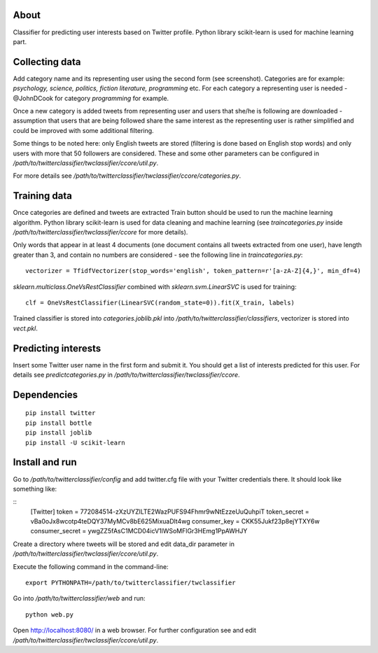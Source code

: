 About
=====

Classifier for predicting user interests based on Twitter profile. Python library scikit-learn is used for machine learning part.


.. image:: https://raw.github.com/miha-stopar/twitterclassifier/master/webui.png



Collecting data
=====

Add category name and its representing user using the second form (see screenshot). Categories are for example: *psychology, 
science, politics, fiction literature, programming* etc. For each category a representing user is needed - @JohnDCook for category 
*programming* for example. 

Once a new category is added tweets from representing user and users that she/he is following are downloaded - assumption that users 
that are being followed share the same interest as the representing user is rather simplified and could be improved with some
additional filtering.

Some things to be noted here: only English tweets are stored (filtering is done based on English stop words) and only users with more
that 50 followers are considered. These and some other parameters can be configured in 
*/path/to/twitterclassifier/twclassifier/ccore/util.py*.

For more details see */path/to/twitterclassifier/twclassifier/ccore/categories.py*.

Training data
=====

Once categories are defined and tweets are extracted Train button should be used to run the machine
learning algorithm. Python library scikit-learn is used for data cleaning and machine learning (see *traincategories.py* inside
*/path/to/twitterclassifier/twclassifier/ccore* for more details).

Only words that appear in at least 4 documents (one document contains all tweets extracted from one user), have length greater than 3, 
and contain no numbers are considered - see the following line in *traincategories.py*: 
::
	vectorizer = TfidfVectorizer(stop_words='english', token_pattern=r'[a-zA-Z]{4,}', min_df=4)
	
*sklearn.multiclass.OneVsRestClassifier* combined with *sklearn.svm.LinearSVC* is used for training:
::
	clf = OneVsRestClassifier(LinearSVC(random_state=0)).fit(X_train, labels)
	
Trained classifier is stored into *categories.joblib.pkl* into */path/to/twitterclassifier/classifiers*, vectorizer is
stored into *vect.pkl*.

Predicting interests
=====

Insert some Twitter user name in the first form and submit it. You should get a list of interests predicted for this user. For details 
see *predictcategories.py* in */path/to/twitterclassifier/twclassifier/ccore*.

Dependencies
=====
::

	pip install twitter
	pip install bottle
	pip install joblib
	pip install -U scikit-learn
	
	
Install and run
=====

Go to */path/to/twitterclassifier/config* and add twitter.cfg file with your Twitter credentials there. It should
look like something like:

::
	[Twitter]
	token = 772084514-zXzUYZlLTE2WazPUFS94Fhmr9wNtEzzeUuQuhpiT
	token_secret = vBa0oJx8wcotp4teDQY37MyMCv8bE625MixuaDlt4wg
	consumer_key = CKK55Jukf23p8ejYTXY6w
	consumer_secret = ywgZZ5fAsC1MCD04icV1lWSoMFlGr3HEmg1PpAWHJY


Create a directory where tweets will be stored and edit data_dir parameter in */path/to/twitterclassifier/twclassifier/ccore/util.py*.

Execute the following command in the command-line:
::
	export PYTHONPATH=/path/to/twitterclassifier/twclassifier
	
Go into */path/to/twitterclassifier/web* and run:
::
	python web.py
	
Open http://localhost:8080/ in a web browser. For further configuration see and edit */path/to/twitterclassifier/twclassifier/ccore/util.py*.
	